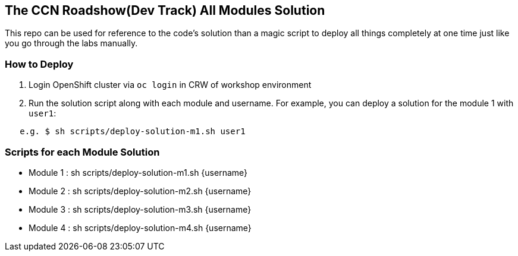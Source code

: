 == The CCN Roadshow(Dev Track) All Modules Solution

This repo can be used for reference to the code's solution than a magic script to deploy all things completely at one time just like you go through the labs manually.

=== How to Deploy

1. Login OpenShift cluster via `oc login` in CRW of workshop environment
2. Run the solution script along with each module and username. For example, you can deploy a solution for the module 1 with `user1`:

```
   e.g. $ sh scripts/deploy-solution-m1.sh user1
```

=== Scripts for each Module Solution

* Module 1 : sh scripts/deploy-solution-m1.sh {username}
* Module 2 : sh scripts/deploy-solution-m2.sh {username}
* Module 3 : sh scripts/deploy-solution-m3.sh {username}
* Module 4 : sh scripts/deploy-solution-m4.sh {username}